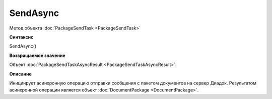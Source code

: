 ﻿SendAsync
=========

Метод объекта :doc:`PackageSendTask <PackageSendTask>`

**Синтаксис**


SendAsync()

**Возвращаемое значение**


Объект :doc:`PackageSendTaskAsyncResult <PackageSendTaskAsyncResult>`.

**Описание**


Инициирует асинхронную операцию отправки сообщения с пакетом документов на сервер Диадок.
Результатом асинхронной операции является объект :doc:`DocumentPackage <DocumentPackage>`.